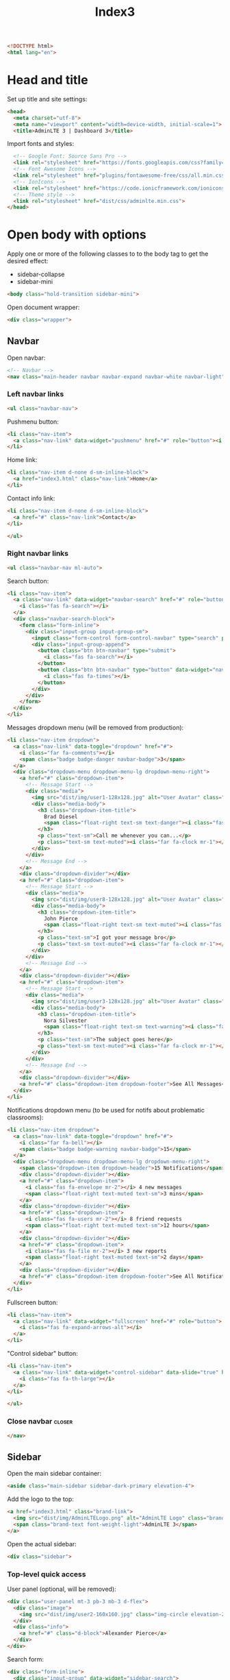 #+TITLE: Index3
#+TAGS: closer
#+PROPERTY: header-args :tangle yes

#+begin_src html
<!DOCTYPE html>
<html lang="en">
#+end_src

* Head and title
Set up title and site settings:
#+begin_src html
<head>
  <meta charset="utf-8">
  <meta name="viewport" content="width=device-width, initial-scale=1">
  <title>AdminLTE 3 | Dashboard 3</title>
#+end_src

Import fonts and styles:
#+begin_src  html
  <!-- Google Font: Source Sans Pro -->
  <link rel="stylesheet" href="https://fonts.googleapis.com/css?family=Source+Sans+Pro:300,400,400i,700&display=fallback">
  <!-- Font Awesome Icons -->
  <link rel="stylesheet" href="plugins/fontawesome-free/css/all.min.css">
  <!-- IonIcons -->
  <link rel="stylesheet" href="https://code.ionicframework.com/ionicons/2.0.1/css/ionicons.min.css">
  <!-- Theme style -->
  <link rel="stylesheet" href="dist/css/adminlte.min.css">
</head>
#+end_src

* Open body with options
Apply one or more of the following classes to to the body tag
to get the desired effect:
- sidebar-collapse
- sidebar-mini
#+begin_src html
<body class="hold-transition sidebar-mini">
#+end_src

Open document wrapper:
#+begin_src html
<div class="wrapper">
#+end_src

** Navbar
Open navbar:
#+begin_src html
  <!-- Navbar -->
  <nav class="main-header navbar navbar-expand navbar-white navbar-light">
#+end_src

*** Left navbar links
#+begin_src html
    <ul class="navbar-nav">
#+end_src

Pushmenu button:
#+begin_src html
      <li class="nav-item">
        <a class="nav-link" data-widget="pushmenu" href="#" role="button"><i class="fas fa-bars"></i></a>
      </li>
#+end_src

Home link:
#+begin_src html
      <li class="nav-item d-none d-sm-inline-block">
        <a href="index3.html" class="nav-link">Home</a>
      </li>
#+end_src

Contact info link:
#+begin_src html
      <li class="nav-item d-none d-sm-inline-block">
        <a href="#" class="nav-link">Contact</a>
      </li>
#+end_src

#+begin_src html
    </ul>
#+end_src

*** Right navbar links
#+begin_src html
    <ul class="navbar-nav ml-auto">
#+end_src

Search button:
#+begin_src html
      <li class="nav-item">
        <a class="nav-link" data-widget="navbar-search" href="#" role="button">
          <i class="fas fa-search"></i>
        </a>
        <div class="navbar-search-block">
          <form class="form-inline">
            <div class="input-group input-group-sm">
              <input class="form-control form-control-navbar" type="search" placeholder="Search" aria-label="Search">
              <div class="input-group-append">
                <button class="btn btn-navbar" type="submit">
                  <i class="fas fa-search"></i>
                </button>
                <button class="btn btn-navbar" type="button" data-widget="navbar-search">
                  <i class="fas fa-times"></i>
                </button>
              </div>
            </div>
          </form>
        </div>
      </li>
#+end_src

Messages dropdown menu (will be removed from production):
#+begin_src html
      <li class="nav-item dropdown">
        <a class="nav-link" data-toggle="dropdown" href="#">
          <i class="far fa-comments"></i>
          <span class="badge badge-danger navbar-badge">3</span>
        </a>
        <div class="dropdown-menu dropdown-menu-lg dropdown-menu-right">
          <a href="#" class="dropdown-item">
            <!-- Message Start -->
            <div class="media">
              <img src="dist/img/user1-128x128.jpg" alt="User Avatar" class="img-size-50 mr-3 img-circle">
              <div class="media-body">
                <h3 class="dropdown-item-title">
                  Brad Diesel
                  <span class="float-right text-sm text-danger"><i class="fas fa-star"></i></span>
                </h3>
                <p class="text-sm">Call me whenever you can...</p>
                <p class="text-sm text-muted"><i class="far fa-clock mr-1"></i> 4 Hours Ago</p>
              </div>
            </div>
            <!-- Message End -->
          </a>
          <div class="dropdown-divider"></div>
          <a href="#" class="dropdown-item">
            <!-- Message Start -->
            <div class="media">
              <img src="dist/img/user8-128x128.jpg" alt="User Avatar" class="img-size-50 img-circle mr-3">
              <div class="media-body">
                <h3 class="dropdown-item-title">
                  John Pierce
                  <span class="float-right text-sm text-muted"><i class="fas fa-star"></i></span>
                </h3>
                <p class="text-sm">I got your message bro</p>
                <p class="text-sm text-muted"><i class="far fa-clock mr-1"></i> 4 Hours Ago</p>
              </div>
            </div>
            <!-- Message End -->
          </a>
          <div class="dropdown-divider"></div>
          <a href="#" class="dropdown-item">
            <!-- Message Start -->
            <div class="media">
              <img src="dist/img/user3-128x128.jpg" alt="User Avatar" class="img-size-50 img-circle mr-3">
              <div class="media-body">
                <h3 class="dropdown-item-title">
                  Nora Silvester
                  <span class="float-right text-sm text-warning"><i class="fas fa-star"></i></span>
                </h3>
                <p class="text-sm">The subject goes here</p>
                <p class="text-sm text-muted"><i class="far fa-clock mr-1"></i> 4 Hours Ago</p>
              </div>
            </div>
            <!-- Message End -->
          </a>
          <div class="dropdown-divider"></div>
          <a href="#" class="dropdown-item dropdown-footer">See All Messages</a>
        </div>
      </li>
#+end_src

Notifications dropdown menu (to be used for notifs about problematic classrooms):
#+begin_src html
      <li class="nav-item dropdown">
        <a class="nav-link" data-toggle="dropdown" href="#">
          <i class="far fa-bell"></i>
          <span class="badge badge-warning navbar-badge">15</span>
        </a>
        <div class="dropdown-menu dropdown-menu-lg dropdown-menu-right">
          <span class="dropdown-item dropdown-header">15 Notifications</span>
          <div class="dropdown-divider"></div>
          <a href="#" class="dropdown-item">
            <i class="fas fa-envelope mr-2"></i> 4 new messages
            <span class="float-right text-muted text-sm">3 mins</span>
          </a>
          <div class="dropdown-divider"></div>
          <a href="#" class="dropdown-item">
            <i class="fas fa-users mr-2"></i> 8 friend requests
            <span class="float-right text-muted text-sm">12 hours</span>
          </a>
          <div class="dropdown-divider"></div>
          <a href="#" class="dropdown-item">
            <i class="fas fa-file mr-2"></i> 3 new reports
            <span class="float-right text-muted text-sm">2 days</span>
          </a>
          <div class="dropdown-divider"></div>
          <a href="#" class="dropdown-item dropdown-footer">See All Notifications</a>
        </div>
      </li>
#+end_src

Fullscreen button:
#+begin_src html
      <li class="nav-item">
        <a class="nav-link" data-widget="fullscreen" href="#" role="button">
          <i class="fas fa-expand-arrows-alt"></i>
        </a>
      </li>
#+end_src

"Control sidebar" button:
#+begin_src html
      <li class="nav-item">
        <a class="nav-link" data-widget="control-sidebar" data-slide="true" href="#" role="button">
          <i class="fas fa-th-large"></i>
        </a>
      </li>
#+end_src

#+begin_src html
    </ul>
#+end_src

*** Close navbar :closer:
#+begin_src html
  </nav>
#+end_src

** Sidebar
Open the main sidebar container:
#+begin_src html
  <aside class="main-sidebar sidebar-dark-primary elevation-4">
#+end_src

Add the logo to the top:
#+begin_src html
    <a href="index3.html" class="brand-link">
      <img src="dist/img/AdminLTELogo.png" alt="AdminLTE Logo" class="brand-image img-circle elevation-3" style="opacity: .8">
      <span class="brand-text font-weight-light">AdminLTE 3</span>
    </a>
#+end_src

Open the actual sidebar:
#+begin_src html
    <div class="sidebar">
#+end_src

*** Top-level quick access
User panel (optional, will be removed):
#+begin_src html
      <div class="user-panel mt-3 pb-3 mb-3 d-flex">
        <div class="image">
          <img src="dist/img/user2-160x160.jpg" class="img-circle elevation-2" alt="User Image">
        </div>
        <div class="info">
          <a href="#" class="d-block">Alexander Pierce</a>
        </div>
      </div>
#+end_src

Search form:
#+begin_src html
      <div class="form-inline">
        <div class="input-group" data-widget="sidebar-search">
          <input class="form-control form-control-sidebar" type="search" placeholder="Search" aria-label="Search">
          <div class="input-group-append">
            <button class="btn btn-sidebar">
              <i class="fas fa-search fa-fw"></i>
            </button>
          </div>
        </div>
      </div>
#+end_src

*** Main sidebar menu
Open sidebar nav:
#+begin_src html
      <nav class="mt-2">
#+end_src

Open ~<ul>~:
#+begin_src html
        <ul class="nav nav-pills nav-sidebar flex-column" data-widget="treeview" role="menu" data-accordion="false">
#+end_src

Note: the following items can have icons added to them by using the ~.nav-icon~ class with font-awesome or another icon font library.

Dashboard version links:
#+begin_src html
          <li class="nav-item menu-open">
            <a href="#" class="nav-link active">
              <i class="nav-icon fas fa-tachometer-alt"></i>
              <p>
                Dashboard
                <i class="right fas fa-angle-left"></i>
              </p>
            </a>
            <ul class="nav nav-treeview">
              <li class="nav-item">
                <a href="./index.html" class="nav-link">
                  <i class="far fa-circle nav-icon"></i>
                  <p>Dashboard v1</p>
                </a>
              </li>
              <li class="nav-item">
                <a href="./index2.html" class="nav-link">
                  <i class="far fa-circle nav-icon"></i>
                  <p>Dashboard v2</p>
                </a>
              </li>
              <li class="nav-item">
                <a href="./index3.html" class="nav-link active">
                  <i class="far fa-circle nav-icon"></i>
                  <p>Dashboard v3</p>
                </a>
              </li>
            </ul>
          </li>
#+end_src

Widgets link:
#+begin_src html
          <li class="nav-item">
            <a href="pages/widgets.html" class="nav-link">
              <i class="nav-icon fas fa-th"></i>
              <p>
                Widgets
                <span class="right badge badge-danger">New</span>
              </p>
            </a>
          </li>
#+end_src

Layout options:
#+begin_src html
          <li class="nav-item">
            <a href="#" class="nav-link">
              <i class="nav-icon fas fa-copy"></i>
              <p>
                Layout Options
                <i class="fas fa-angle-left right"></i>
                <span class="badge badge-info right">6</span>
              </p>
            </a>
            <ul class="nav nav-treeview">
              <li class="nav-item">
                <a href="pages/layout/top-nav.html" class="nav-link">
                  <i class="far fa-circle nav-icon"></i>
                  <p>Top Navigation</p>
                </a>
              </li>
              <li class="nav-item">
                <a href="pages/layout/top-nav-sidebar.html" class="nav-link">
                  <i class="far fa-circle nav-icon"></i>
                  <p>Top Navigation + Sidebar</p>
                </a>
              </li>
              <li class="nav-item">
                <a href="pages/layout/boxed.html" class="nav-link">
                  <i class="far fa-circle nav-icon"></i>
                  <p>Boxed</p>
                </a>
              </li>
              <li class="nav-item">
                <a href="pages/layout/fixed-sidebar.html" class="nav-link">
                  <i class="far fa-circle nav-icon"></i>
                  <p>Fixed Sidebar</p>
                </a>
              </li>
              <li class="nav-item">
                <a href="pages/layout/fixed-sidebar-custom.html" class="nav-link">
                  <i class="far fa-circle nav-icon"></i>
                  <p>Fixed Sidebar <small>+ Custom Area</small></p>
                </a>
              </li>
              <li class="nav-item">
                <a href="pages/layout/fixed-topnav.html" class="nav-link">
                  <i class="far fa-circle nav-icon"></i>
                  <p>Fixed Navbar</p>
                </a>
              </li>
              <li class="nav-item">
                <a href="pages/layout/fixed-footer.html" class="nav-link">
                  <i class="far fa-circle nav-icon"></i>
                  <p>Fixed Footer</p>
                </a>
              </li>
              <li class="nav-item">
                <a href="pages/layout/collapsed-sidebar.html" class="nav-link">
                  <i class="far fa-circle nav-icon"></i>
                  <p>Collapsed Sidebar</p>
                </a>
              </li>
            </ul>
          </li>
#+end_src

Charts menu:
#+begin_src html
          <li class="nav-item">
            <a href="#" class="nav-link">
              <i class="nav-icon fas fa-chart-pie"></i>
              <p>
                Charts
                <i class="right fas fa-angle-left"></i>
              </p>
            </a>
            <ul class="nav nav-treeview">
              <li class="nav-item">
                <a href="pages/charts/chartjs.html" class="nav-link">
                  <i class="far fa-circle nav-icon"></i>
                  <p>ChartJS</p>
                </a>
              </li>
              <li class="nav-item">
                <a href="pages/charts/flot.html" class="nav-link">
                  <i class="far fa-circle nav-icon"></i>
                  <p>Flot</p>
                </a>
              </li>
              <li class="nav-item">
                <a href="pages/charts/inline.html" class="nav-link">
                  <i class="far fa-circle nav-icon"></i>
                  <p>Inline</p>
                </a>
              </li>
              <li class="nav-item">
                <a href="pages/charts/uplot.html" class="nav-link">
                  <i class="far fa-circle nav-icon"></i>
                  <p>uPlot</p>
                </a>
              </li>
            </ul>
          </li>
#+end_src

UI elements menu:
#+begin_src html
          <li class="nav-item">
            <a href="#" class="nav-link">
              <i class="nav-icon fas fa-tree"></i>
              <p>
                UI Elements
                <i class="fas fa-angle-left right"></i>
              </p>
            </a>
            <ul class="nav nav-treeview">
              <li class="nav-item">
                <a href="pages/UI/general.html" class="nav-link">
                  <i class="far fa-circle nav-icon"></i>
                  <p>General</p>
                </a>
              </li>
              <li class="nav-item">
                <a href="pages/UI/icons.html" class="nav-link">
                  <i class="far fa-circle nav-icon"></i>
                  <p>Icons</p>
                </a>
              </li>
              <li class="nav-item">
                <a href="pages/UI/buttons.html" class="nav-link">
                  <i class="far fa-circle nav-icon"></i>
                  <p>Buttons</p>
                </a>
              </li>
              <li class="nav-item">
                <a href="pages/UI/sliders.html" class="nav-link">
                  <i class="far fa-circle nav-icon"></i>
                  <p>Sliders</p>
                </a>
              </li>
              <li class="nav-item">
                <a href="pages/UI/modals.html" class="nav-link">
                  <i class="far fa-circle nav-icon"></i>
                  <p>Modals & Alerts</p>
                </a>
              </li>
              <li class="nav-item">
                <a href="pages/UI/navbar.html" class="nav-link">
                  <i class="far fa-circle nav-icon"></i>
                  <p>Navbar & Tabs</p>
                </a>
              </li>
              <li class="nav-item">
                <a href="pages/UI/timeline.html" class="nav-link">
                  <i class="far fa-circle nav-icon"></i>
                  <p>Timeline</p>
                </a>
              </li>
              <li class="nav-item">
                <a href="pages/UI/ribbons.html" class="nav-link">
                  <i class="far fa-circle nav-icon"></i>
                  <p>Ribbons</p>
                </a>
              </li>
            </ul>
          </li>
#+end_src

Forms menu:
#+begin_src html
          <li class="nav-item">
            <a href="#" class="nav-link">
              <i class="nav-icon fas fa-edit"></i>
              <p>
                Forms
                <i class="fas fa-angle-left right"></i>
              </p>
            </a>
            <ul class="nav nav-treeview">
              <li class="nav-item">
                <a href="pages/forms/general.html" class="nav-link">
                  <i class="far fa-circle nav-icon"></i>
                  <p>General Elements</p>
                </a>
              </li>
              <li class="nav-item">
                <a href="pages/forms/advanced.html" class="nav-link">
                  <i class="far fa-circle nav-icon"></i>
                  <p>Advanced Elements</p>
                </a>
              </li>
              <li class="nav-item">
                <a href="pages/forms/editors.html" class="nav-link">
                  <i class="far fa-circle nav-icon"></i>
                  <p>Editors</p>
                </a>
              </li>
              <li class="nav-item">
                <a href="pages/forms/validation.html" class="nav-link">
                  <i class="far fa-circle nav-icon"></i>
                  <p>Validation</p>
                </a>
              </li>
            </ul>
          </li>
#+end_src

Tables menu:
#+begin_src html
          <li class="nav-item">
            <a href="#" class="nav-link">
              <i class="nav-icon fas fa-table"></i>
              <p>
                Tables
                <i class="fas fa-angle-left right"></i>
              </p>
            </a>
            <ul class="nav nav-treeview">
              <li class="nav-item">
                <a href="pages/tables/simple.html" class="nav-link">
                  <i class="far fa-circle nav-icon"></i>
                  <p>Simple Tables</p>
                </a>
              </li>
              <li class="nav-item">
                <a href="pages/tables/data.html" class="nav-link">
                  <i class="far fa-circle nav-icon"></i>
                  <p>DataTables</p>
                </a>
              </li>
              <li class="nav-item">
                <a href="pages/tables/jsgrid.html" class="nav-link">
                  <i class="far fa-circle nav-icon"></i>
                  <p>jsGrid</p>
                </a>
              </li>
            </ul>
          </li>
#+end_src

*EXAMPLES SECTION*:
#+begin_src html
          <li class="nav-header">EXAMPLES</li>
#+end_src

Calendar link:
#+begin_src html
          <li class="nav-item">
            <a href="pages/calendar.html" class="nav-link">
              <i class="nav-icon fas fa-calendar-alt"></i>
              <p>
                Calendar
                <span class="badge badge-info right">2</span>
              </p>
            </a>
          </li>
#+end_src

Gallery link:
#+begin_src html
          <li class="nav-item">
            <a href="pages/gallery.html" class="nav-link">
              <i class="nav-icon far fa-image"></i>
              <p>
                Gallery
              </p>
            </a>
          </li>
#+end_src

Kanban board link:
#+begin_src html
          <li class="nav-item">
            <a href="pages/kanban.html" class="nav-link">
              <i class="nav-icon fas fa-columns"></i>
              <p>
                Kanban Board
              </p>
            </a>
          </li>
#+end_src

Mailbox menu:
#+begin_src html
          <li class="nav-item">
            <a href="#" class="nav-link">
              <i class="nav-icon far fa-envelope"></i>
              <p>
                Mailbox
                <i class="fas fa-angle-left right"></i>
              </p>
            </a>
            <ul class="nav nav-treeview">
              <li class="nav-item">
                <a href="pages/mailbox/mailbox.html" class="nav-link">
                  <i class="far fa-circle nav-icon"></i>
                  <p>Inbox</p>
                </a>
              </li>
              <li class="nav-item">
                <a href="pages/mailbox/compose.html" class="nav-link">
                  <i class="far fa-circle nav-icon"></i>
                  <p>Compose</p>
                </a>
              </li>
              <li class="nav-item">
                <a href="pages/mailbox/read-mail.html" class="nav-link">
                  <i class="far fa-circle nav-icon"></i>
                  <p>Read</p>
                </a>
              </li>
            </ul>
          </li>
#+end_src

Pages menu:
#+begin_src html
          <li class="nav-item">
            <a href="#" class="nav-link">
              <i class="nav-icon fas fa-book"></i>
              <p>
                Pages
                <i class="fas fa-angle-left right"></i>
              </p>
            </a>
            <ul class="nav nav-treeview">
              <li class="nav-item">
                <a href="pages/examples/invoice.html" class="nav-link">
                  <i class="far fa-circle nav-icon"></i>
                  <p>Invoice</p>
                </a>
              </li>
              <li class="nav-item">
                <a href="pages/examples/profile.html" class="nav-link">
                  <i class="far fa-circle nav-icon"></i>
                  <p>Profile</p>
                </a>
              </li>
              <li class="nav-item">
                <a href="pages/examples/e-commerce.html" class="nav-link">
                  <i class="far fa-circle nav-icon"></i>
                  <p>E-commerce</p>
                </a>
              </li>
              <li class="nav-item">
                <a href="pages/examples/projects.html" class="nav-link">
                  <i class="far fa-circle nav-icon"></i>
                  <p>Projects</p>
                </a>
              </li>
              <li class="nav-item">
                <a href="pages/examples/project-add.html" class="nav-link">
                  <i class="far fa-circle nav-icon"></i>
                  <p>Project Add</p>
                </a>
              </li>
              <li class="nav-item">
                <a href="pages/examples/project-edit.html" class="nav-link">
                  <i class="far fa-circle nav-icon"></i>
                  <p>Project Edit</p>
                </a>
              </li>
              <li class="nav-item">
                <a href="pages/examples/project-detail.html" class="nav-link">
                  <i class="far fa-circle nav-icon"></i>
                  <p>Project Detail</p>
                </a>
              </li>
              <li class="nav-item">
                <a href="pages/examples/contacts.html" class="nav-link">
                  <i class="far fa-circle nav-icon"></i>
                  <p>Contacts</p>
                </a>
              </li>
              <li class="nav-item">
                <a href="pages/examples/faq.html" class="nav-link">
                  <i class="far fa-circle nav-icon"></i>
                  <p>FAQ</p>
                </a>
              </li>
              <li class="nav-item">
                <a href="pages/examples/contact-us.html" class="nav-link">
                  <i class="far fa-circle nav-icon"></i>
                  <p>Contact us</p>
                </a>
              </li>
            </ul>
          </li>
#+end_src

Extras menu
#+begin_src html
          <li class="nav-item">
            <a href="#" class="nav-link">
              <i class="nav-icon far fa-plus-square"></i>
              <p>
                Extras
                <i class="fas fa-angle-left right"></i>
              </p>
            </a>
            <ul class="nav nav-treeview">
              <li class="nav-item">
                <a href="#" class="nav-link">
                  <i class="far fa-circle nav-icon"></i>
                  <p>
                    Login & Register v1
                    <i class="fas fa-angle-left right"></i>
                  </p>
                </a>
                <ul class="nav nav-treeview">
                  <li class="nav-item">
                    <a href="pages/examples/login.html" class="nav-link">
                      <i class="far fa-circle nav-icon"></i>
                      <p>Login v1</p>
                    </a>
                  </li>
                  <li class="nav-item">
                    <a href="pages/examples/register.html" class="nav-link">
                      <i class="far fa-circle nav-icon"></i>
                      <p>Register v1</p>
                    </a>
                  </li>
                  <li class="nav-item">
                    <a href="pages/examples/forgot-password.html" class="nav-link">
                      <i class="far fa-circle nav-icon"></i>
                      <p>Forgot Password v1</p>
                    </a>
                  </li>
                  <li class="nav-item">
                    <a href="pages/examples/recover-password.html" class="nav-link">
                      <i class="far fa-circle nav-icon"></i>
                      <p>Recover Password v1</p>
                    </a>
                  </li>
                </ul>
              </li>
              <li class="nav-item">
                <a href="#" class="nav-link">
                  <i class="far fa-circle nav-icon"></i>
                  <p>
                    Login & Register v2
                    <i class="fas fa-angle-left right"></i>
                  </p>
                </a>
                <ul class="nav nav-treeview">
                  <li class="nav-item">
                    <a href="pages/examples/login-v2.html" class="nav-link">
                      <i class="far fa-circle nav-icon"></i>
                      <p>Login v2</p>
                    </a>
                  </li>
                  <li class="nav-item">
                    <a href="pages/examples/register-v2.html" class="nav-link">
                      <i class="far fa-circle nav-icon"></i>
                      <p>Register v2</p>
                    </a>
                  </li>
                  <li class="nav-item">
                    <a href="pages/examples/forgot-password-v2.html" class="nav-link">
                      <i class="far fa-circle nav-icon"></i>
                      <p>Forgot Password v2</p>
                    </a>
                  </li>
                  <li class="nav-item">
                    <a href="pages/examples/recover-password-v2.html" class="nav-link">
                      <i class="far fa-circle nav-icon"></i>
                      <p>Recover Password v2</p>
                    </a>
                  </li>
                </ul>
              </li>
              <li class="nav-item">
                <a href="pages/examples/lockscreen.html" class="nav-link">
                  <i class="far fa-circle nav-icon"></i>
                  <p>Lockscreen</p>
                </a>
              </li>
              <li class="nav-item">
                <a href="pages/examples/legacy-user-menu.html" class="nav-link">
                  <i class="far fa-circle nav-icon"></i>
                  <p>Legacy User Menu</p>
                </a>
              </li>
              <li class="nav-item">
                <a href="pages/examples/language-menu.html" class="nav-link">
                  <i class="far fa-circle nav-icon"></i>
                  <p>Language Menu</p>
                </a>
              </li>
              <li class="nav-item">
                <a href="pages/examples/404.html" class="nav-link">
                  <i class="far fa-circle nav-icon"></i>
                  <p>Error 404</p>
                </a>
              </li>
              <li class="nav-item">
                <a href="pages/examples/500.html" class="nav-link">
                  <i class="far fa-circle nav-icon"></i>
                  <p>Error 500</p>
                </a>
              </li>
              <li class="nav-item">
                <a href="pages/examples/pace.html" class="nav-link">
                  <i class="far fa-circle nav-icon"></i>
                  <p>Pace</p>
                </a>
              </li>
              <li class="nav-item">
                <a href="pages/examples/blank.html" class="nav-link">
                  <i class="far fa-circle nav-icon"></i>
                  <p>Blank Page</p>
                </a>
              </li>
              <li class="nav-item">
                <a href="starter.html" class="nav-link">
                  <i class="far fa-circle nav-icon"></i>
                  <p>Starter Page</p>
                </a>
              </li>
            </ul>
          </li>
#+end_src

Search menu:
#+begin_src html
          <li class="nav-item">
            <a href="#" class="nav-link">
              <i class="nav-icon fas fa-search"></i>
              <p>
                Search
                <i class="fas fa-angle-left right"></i>
              </p>
            </a>
            <ul class="nav nav-treeview">
              <li class="nav-item">
                <a href="pages/search/simple.html" class="nav-link">
                  <i class="far fa-circle nav-icon"></i>
                  <p>Simple Search</p>
                </a>
              </li>
              <li class="nav-item">
                <a href="pages/search/enhanced.html" class="nav-link">
                  <i class="far fa-circle nav-icon"></i>
                  <p>Enhanced</p>
                </a>
              </li>
            </ul>
          </li>
#+end_src

*MISCELLANEOUS SECTION*:
#+begin_src html
          <li class="nav-header">MISCELLANEOUS</li>
#+end_src

Tabbed iFrame plugin link:
#+begin_src html
          <li class="nav-item">
            <a href="iframe.html" class="nav-link">
              <i class="nav-icon fas fa-ellipsis-h"></i>
              <p>Tabbed IFrame Plugin</p>
            </a>
          </li>
#+end_src

Documentation link:
#+begin_src html
          <li class="nav-item">
            <a href="https://adminlte.io/docs/3.1/" class="nav-link">
              <i class="nav-icon fas fa-file"></i>
              <p>Documentation</p>
            </a>
          </li>
#+end_src

*MULTILEVEL EXAMPLE SECTION*:
#+begin_src html
          <li class="nav-header">MULTI LEVEL EXAMPLE</li>
#+end_src

Multilevel example:
#+begin_src html
          <li class="nav-item">
            <a href="#" class="nav-link">
              <i class="fas fa-circle nav-icon"></i>
              <p>Level 1</p>
            </a>
          </li>
          <li class="nav-item">
            <a href="#" class="nav-link">
              <i class="nav-icon fas fa-circle"></i>
              <p>
                Level 1
                <i class="right fas fa-angle-left"></i>
              </p>
            </a>
            <ul class="nav nav-treeview">
              <li class="nav-item">
                <a href="#" class="nav-link">
                  <i class="far fa-circle nav-icon"></i>
                  <p>Level 2</p>
                </a>
              </li>
              <li class="nav-item">
                <a href="#" class="nav-link">
                  <i class="far fa-circle nav-icon"></i>
                  <p>
                    Level 2
                    <i class="right fas fa-angle-left"></i>
                  </p>
                </a>
                <ul class="nav nav-treeview">
                  <li class="nav-item">
                    <a href="#" class="nav-link">
                      <i class="far fa-dot-circle nav-icon"></i>
                      <p>Level 3</p>
                    </a>
                  </li>
                  <li class="nav-item">
                    <a href="#" class="nav-link">
                      <i class="far fa-dot-circle nav-icon"></i>
                      <p>Level 3</p>
                    </a>
                  </li>
                  <li class="nav-item">
                    <a href="#" class="nav-link">
                      <i class="far fa-dot-circle nav-icon"></i>
                      <p>Level 3</p>
                    </a>
                  </li>
                </ul>
              </li>
              <li class="nav-item">
                <a href="#" class="nav-link">
                  <i class="far fa-circle nav-icon"></i>
                  <p>Level 2</p>
                </a>
              </li>
            </ul>
          </li>
          <li class="nav-item">
            <a href="#" class="nav-link">
              <i class="fas fa-circle nav-icon"></i>
              <p>Level 1</p>
            </a>
          </li>
          <li class="nav-header">LABELS</li>
          <li class="nav-item">
            <a href="#" class="nav-link">
              <i class="nav-icon far fa-circle text-danger"></i>
              <p class="text">Important</p>
            </a>
          </li>
          <li class="nav-item">
            <a href="#" class="nav-link">
              <i class="nav-icon far fa-circle text-warning"></i>
              <p>Warning</p>
            </a>
          </li>
          <li class="nav-item">
            <a href="#" class="nav-link">
              <i class="nav-icon far fa-circle text-info"></i>
              <p>Informational</p>
            </a>
          </li>
#+end_src

Close ~</ul>~:
#+begin_src html
        </ul>
#+end_src

Close ~</nav>~:
#+begin_src html
      </nav>
#+end_src

*** Close sidebar :closer:
#+begin_src html
    </div>
  </aside>
#+end_src
** Main content
Open wrapper:
#+begin_src html
  <div class="content-wrapper">
#+end_src

Content header:
#+begin_src html
    <div class="content-header">
      <div class="container-fluid">
        <div class="row mb-2">
          <div class="col-sm-6">
            <h1 class="m-0">Dashboard v3</h1>
          </div><!-- /.col -->
          <div class="col-sm-6">
            <ol class="breadcrumb float-sm-right">
              <li class="breadcrumb-item"><a href="#">Home</a></li>
              <li class="breadcrumb-item active">Dashboard v3</li>
            </ol>
          </div><!-- /.col -->
        </div><!-- /.row -->
      </div><!-- /.container-fluid -->
    </div>
#+end_src

Open content containers:
#+begin_src html
    <div class="content">
      <div class="container-fluid">
#+end_src

*** All cards
#+begin_src html
        <div class="row">
#+end_src

*LEFT SIDE*:
#+begin_src html
          <div class="col-lg-6">
#+end_src

Graph report card:
#+begin_src html
            <div class="card">
              <div class="card-header border-0">
                <div class="d-flex justify-content-between">
                  <h3 class="card-title">Online Store Visitors</h3>
                  <a href="javascript:void(0);">View Report</a>
                </div>
              </div>
              <div class="card-body">
                <div class="d-flex">
                  <p class="d-flex flex-column">
                    <span class="text-bold text-lg">820</span>
                    <span>Visitors Over Time</span>
                  </p>
                  <p class="ml-auto d-flex flex-column text-right">
                    <span class="text-success">
                      <i class="fas fa-arrow-up"></i> 12.5%
                    </span>
                    <span class="text-muted">Since last week</span>
                  </p>
                </div>
                <!-- /.d-flex -->

                <div class="position-relative mb-4">
                  <canvas id="visitors-chart" height="200"></canvas>
                </div>

                <div class="d-flex flex-row justify-content-end">
                  <span class="mr-2">
                    <i class="fas fa-square text-primary"></i> This Week
                  </span>

                  <span>
                    <i class="fas fa-square text-gray"></i> Last Week
                  </span>
                </div>
              </div>
            </div>
#+end_src

Table of things card:
#+begin_src html
            <div class="card">
              <div class="card-header border-0">
                <h3 class="card-title">Products</h3>
                <div class="card-tools">
                  <a href="#" class="btn btn-tool btn-sm">
                    <i class="fas fa-download"></i>
                  </a>
                  <a href="#" class="btn btn-tool btn-sm">
                    <i class="fas fa-bars"></i>
                  </a>
                </div>
              </div>
              <div class="card-body table-responsive p-0">
                <table class="table table-striped table-valign-middle">
                  <thead>
                  <tr>
                    <th>Product</th>
                    <th>Price</th>
                    <th>Sales</th>
                    <th>More</th>
                  </tr>
                  </thead>
                  <tbody>
                  <tr>
                    <td>
                      <img src="dist/img/default-150x150.png" alt="Product 1" class="img-circle img-size-32 mr-2">
                      Some Product
                    </td>
                    <td>$13 USD</td>
                    <td>
                      <small class="text-success mr-1">
                        <i class="fas fa-arrow-up"></i>
                        12%
                      </small>
                      12,000 Sold
                    </td>
                    <td>
                      <a href="#" class="text-muted">
                        <i class="fas fa-search"></i>
                      </a>
                    </td>
                  </tr>
                  <tr>
                    <td>
                      <img src="dist/img/default-150x150.png" alt="Product 1" class="img-circle img-size-32 mr-2">
                      Another Product
                    </td>
                    <td>$29 USD</td>
                    <td>
                      <small class="text-warning mr-1">
                        <i class="fas fa-arrow-down"></i>
                        0.5%
                      </small>
                      123,234 Sold
                    </td>
                    <td>
                      <a href="#" class="text-muted">
                        <i class="fas fa-search"></i>
                      </a>
                    </td>
                  </tr>
                  <tr>
                    <td>
                      <img src="dist/img/default-150x150.png" alt="Product 1" class="img-circle img-size-32 mr-2">
                      Amazing Product
                    </td>
                    <td>$1,230 USD</td>
                    <td>
                      <small class="text-danger mr-1">
                        <i class="fas fa-arrow-down"></i>
                        3%
                      </small>
                      198 Sold
                    </td>
                    <td>
                      <a href="#" class="text-muted">
                        <i class="fas fa-search"></i>
                      </a>
                    </td>
                  </tr>
                  <tr>
                    <td>
                      <img src="dist/img/default-150x150.png" alt="Product 1" class="img-circle img-size-32 mr-2">
                      Perfect Item
                      <span class="badge bg-danger">NEW</span>
                    </td>
                    <td>$199 USD</td>
                    <td>
                      <small class="text-success mr-1">
                        <i class="fas fa-arrow-up"></i>
                        63%
                      </small>
                      87 Sold
                    </td>
                    <td>
                      <a href="#" class="text-muted">
                        <i class="fas fa-search"></i>
                      </a>
                    </td>
                  </tr>
                  </tbody>
                </table>
              </div>
            </div>
            <!-- /.card -->
#+end_src

Close left side:
#+begin_src html
          </div>
#+end_src

*RIGHT SIDE*:
#+begin_src html
          <div class="col-lg-6">
#+end_src

Sales chart card:
#+begin_src html
            <div class="card">
              <div class="card-header border-0">
                <div class="d-flex justify-content-between">
                  <h3 class="card-title">Sales</h3>
                  <a href="javascript:void(0);">View Report</a>
                </div>
              </div>
              <div class="card-body">
                <div class="d-flex">
                  <p class="d-flex flex-column">
                    <span class="text-bold text-lg">$18,230.00</span>
                    <span>Sales Over Time</span>
                  </p>
                  <p class="ml-auto d-flex flex-column text-right">
                    <span class="text-success">
                      <i class="fas fa-arrow-up"></i> 33.1%
                    </span>
                    <span class="text-muted">Since last month</span>
                  </p>
                </div>
                <!-- /.d-flex -->

                <div class="position-relative mb-4">
                  <canvas id="sales-chart" height="200"></canvas>
                </div>

                <div class="d-flex flex-row justify-content-end">
                  <span class="mr-2">
                    <i class="fas fa-square text-primary"></i> This year
                  </span>

                  <span>
                    <i class="fas fa-square text-gray"></i> Last year
                  </span>
                </div>
              </div>
            </div>
#+end_src

Overview card:
#+begin_src html
            <div class="card">
              <div class="card-header border-0">
                <h3 class="card-title">Online Store Overview</h3>
                <div class="card-tools">
                  <a href="#" class="btn btn-sm btn-tool">
                    <i class="fas fa-download"></i>
                  </a>
                  <a href="#" class="btn btn-sm btn-tool">
                    <i class="fas fa-bars"></i>
                  </a>
                </div>
              </div>
              <div class="card-body">
                <div class="d-flex justify-content-between align-items-center border-bottom mb-3">
                  <p class="text-success text-xl">
                    <i class="ion ion-ios-refresh-empty"></i>
                  </p>
                  <p class="d-flex flex-column text-right">
                    <span class="font-weight-bold">
                      <i class="ion ion-android-arrow-up text-success"></i> 12%
                    </span>
                    <span class="text-muted">CONVERSION RATE</span>
                  </p>
                </div>
                <!-- /.d-flex -->
                <div class="d-flex justify-content-between align-items-center border-bottom mb-3">
                  <p class="text-warning text-xl">
                    <i class="ion ion-ios-cart-outline"></i>
                  </p>
                  <p class="d-flex flex-column text-right">
                    <span class="font-weight-bold">
                      <i class="ion ion-android-arrow-up text-warning"></i> 0.8%
                    </span>
                    <span class="text-muted">SALES RATE</span>
                  </p>
                </div>
                <!-- /.d-flex -->
                <div class="d-flex justify-content-between align-items-center mb-0">
                  <p class="text-danger text-xl">
                    <i class="ion ion-ios-people-outline"></i>
                  </p>
                  <p class="d-flex flex-column text-right">
                    <span class="font-weight-bold">
                      <i class="ion ion-android-arrow-down text-danger"></i> 1%
                    </span>
                    <span class="text-muted">REGISTRATION RATE</span>
                  </p>
                </div>
                <!-- /.d-flex -->
              </div>
            </div>
#+end_src

Close right side:
#+begin_src html
          </div>
#+end_src

Close row:
#+begin_src html
        </div>
#+end_src

*** Close main content :closer:
#+begin_src html
      </div>
      <!-- /.container-fluid -->
    </div>
    <!-- /.content -->
  </div>
  <!-- /.content-wrapper -->
#+end_src
*** Control sidebar
Blank and I'm frankly not sure what the purpose of this is.
#+begin_src html
  <aside class="control-sidebar control-sidebar-dark">
    <!-- Control sidebar content goes here -->
  </aside>
#+end_src

*** Footer
#+begin_src html
  <footer class="main-footer">
    <strong>Copyright &copy; 2014-2021 <a href="https://adminlte.io">AdminLTE.io</a>.</strong>
    All rights reserved.
    <div class="float-right d-none d-sm-inline-block">
      <b>Version</b> 3.2.0
    </div>
  </footer>
#+end_src

** Close wrapper :closer:
#+begin_src html
</div>
<!-- ./wrapper -->
#+end_src

** Import scripts
#+begin_src html
<!-- REQUIRED SCRIPTS -->

<!-- jQuery -->
<script src="plugins/jquery/jquery.min.js"></script>
<!-- Bootstrap -->
<script src="plugins/bootstrap/js/bootstrap.bundle.min.js"></script>
<!-- AdminLTE -->
<script src="dist/js/adminlte.js"></script>

<!-- OPTIONAL SCRIPTS -->
<script src="plugins/chart.js/Chart.min.js"></script>
<!-- AdminLTE for demo purposes -->
<script src="dist/js/demo.js"></script>
<!-- AdminLTE dashboard demo (This is only for demo purposes) -->
<script src="dist/js/pages/dashboard3.js"></script>
#+end_src

** Close body :closer:
#+begin_src html
</body>
#+end_src

* Close HTML
#+begin_src html
</html>
#+end_src
